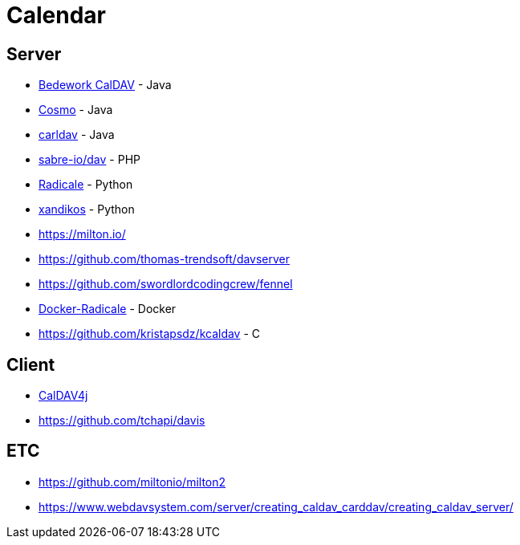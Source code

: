 = Calendar

== Server

* https://github.com/Bedework/bw-caldav[Bedework CalDAV] - Java
* https://github.com/1and1/cosmo[Cosmo] - Java
* https://github.com/ksokol/carldav[carldav] - Java
* https://github.com/sabre-io/dav[sabre-io/dav] - PHP
* https://github.com/Kozea/Radicale[Radicale] - Python
* https://github.com/jelmer/xandikos[xandikos] - Python
* https://milton.io/
* https://github.com/thomas-trendsoft/davserver
* https://github.com/swordlordcodingcrew/fennel
* https://github.com/tomsquest/docker-radicale[Docker-Radicale] - Docker
* https://github.com/kristapsdz/kcaldav - C

== Client

* https://github.com/caldav4j/caldav4j[CalDAV4j]
* https://github.com/tchapi/davis

== ETC

* https://github.com/miltonio/milton2
* https://www.webdavsystem.com/server/creating_caldav_carddav/creating_caldav_server/
